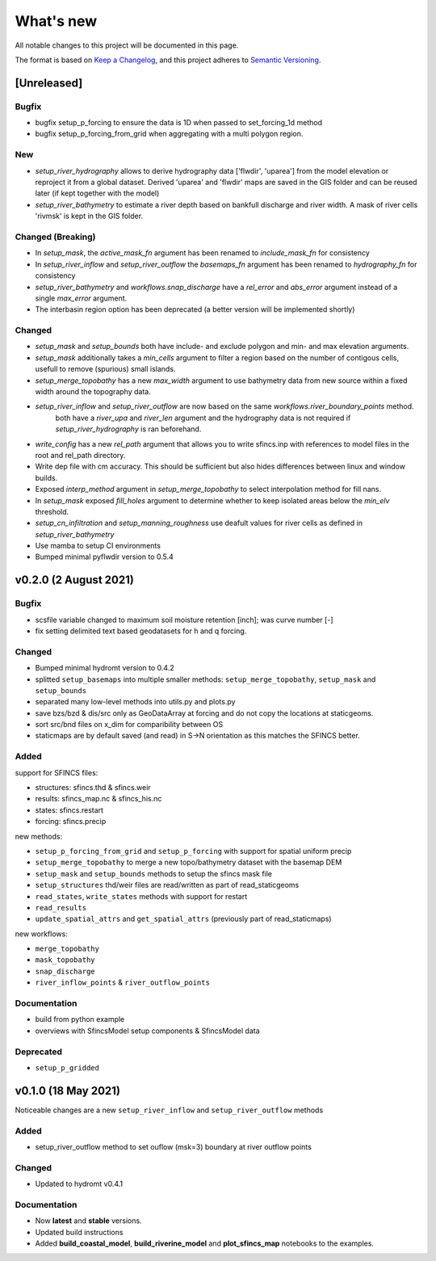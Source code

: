What's new
==========
All notable changes to this project will be documented in this page.

The format is based on `Keep a Changelog`_, and this project adheres to
`Semantic Versioning`_.

[Unreleased]
------------

Bugfix
^^^^^^
- bugfix setup_p_forcing to ensure the data is 1D when passed to set_forcing_1d method
- bugfix setup_p_forcing_from_grid when aggregating with a multi polygon region.

New
^^^
- `setup_river_hydrography` allows to derive hydrography data ['flwdir', 'uparea'] from the model elevation or reproject it from a global dataset.
  Derived 'uparea' and 'flwdir' maps are saved in the GIS folder and can be reused later (if kept together with the model)
- `setup_river_bathymetry` to estimate a river depth based on bankfull discharge and river width. A mask of river cells 'rivmsk' is kept in the GIS folder.

Changed (**Breaking**)
^^^^^^^^^^^^^^^^^^^^^^
- In `setup_mask`, the `active_mask_fn` argument has been renamed to `include_mask_fn` for consistency
- In `setup_river_inflow` and `setup_river_outflow` the `basemaps_fn` argument has been renamed to `hydrography_fn` for consistency
- `setup_river_bathymetry` and `workflows.snap_discharge` have a `rel_error` and `abs_error` argument instead of a single `max_error` argument.
- The interbasin region option has been deprecated (a better version will be implemented shortly)

Changed
^^^^^^^
- `setup_mask` and `setup_bounds` both have include- and exclude polygon and min- and max elevation arguments. 
- `setup_mask` additionally takes a `min_cells` argument to filter a region based on the number of contigous cells, usefull to remove (spurious) small islands.
- `setup_merge_topobathy` has a new `max_width` argument to use bathymetry data from new source within a fixed width around the topography data. 
- `setup_river_inflow` and `setup_river_outflow` are now based on the same `workflows.river_boundary_points` method. 
   both have a `river_upa` and `river_len` argument and the hydrography data is not required if `setup_river_hydrography` is ran beforehand.
- `write_config` has a new `rel_path` argument that allows you to write sfincs.inp with references to model files in the root and rel_path directory.
- Write dep file with cm accuracy. This should be sufficient but also hides differences between linux and window builds.
- Exposed `interp_method` argument in `setup_merge_topobathy` to select interpolation method for fill nans.
- In `setup_mask` exposed `fill_holes` argument to determine whether to keep isolated areas below the `min_elv` threshold.
- `setup_cn_infiltration` and `setup_manning_roughness` use deafult values for river cells as defined in `setup_river_bathymetry`
- Use mamba to setup CI environments
- Bumped minimal pyflwdir version to 0.5.4


v0.2.0 (2 August 2021)
---------------------

Bugfix
^^^^^^
- scsfile variable changed to maximum soil moisture retention [inch]; was curve number [-]
- fix setting delimited text based geodatasets for h and q forcing.

Changed
^^^^^^^
- Bumped minimal hydromt version to 0.4.2
- splitted ``setup_basemaps`` into multiple smaller methods: ``setup_merge_topobathy``, ``setup_mask`` and ``setup_bounds``
- separated many low-level methods into utils.py and plots.py
- save bzs/bzd & dis/src only as GeoDataArray at forcing and do not copy the locations at staticgeoms.
- sort src/bnd files on x_dim for comparibility between OS
- staticmaps are by default saved (and read) in S->N orientation as this matches the SFINCS better.


Added
^^^^^
support for SFINCS files:

- structures: sfincs.thd & sfincs.weir
- results: sfincs_map.nc & sfincs_his.nc
- states: sfincs.restart
- forcing: sfincs.precip

new methods:

- ``setup_p_forcing_from_grid`` and ``setup_p_forcing`` with support for spatial uniform precip
- ``setup_merge_topobathy`` to merge a new topo/bathymetry dataset with the basemap DEM
- ``setup_mask`` and ``setup_bounds`` methods to setup the sfincs mask file
- ``setup_structures`` thd/weir files are read/written as part of read_staticgeoms
- ``read_states``, ``write_states`` methods with support for restart
- ``read_results`` 
- ``update_spatial_attrs`` and ``get_spatial_attrs`` (previously part of read_staticmaps)

new workflows: 

- ``merge_topobathy``
- ``mask_topobathy``
- ``snap_discharge``
- ``river_inflow_points`` & ``river_outflow_points`` 

Documentation
^^^^^^^^^^^^^
- build from python example
- overviews with SfincsModel setup components & SfincsModel data

Deprecated
^^^^^^^^^^^
- ``setup_p_gridded``

v0.1.0 (18 May 2021)
--------------------
Noticeable changes are a new ``setup_river_inflow`` and ``setup_river_outflow`` methods

Added
^^^^^

- setup_river_outflow method to set ouflow (msk=3) boundary at river outflow points

Changed
^^^^^^^

- Updated to hydromt v0.4.1


Documentation
^^^^^^^^^^^^^

- Now **latest** and **stable** versions.
- Updated build instructions
- Added **build_coastal_model**, **build_riverine_model** and **plot_sfincs_map** notebooks to the examples.


.. _Keep a Changelog: https://keepachangelog.com/en/1.0.0/
.. _Semantic Versioning: https://semver.org/spec/v2.0.0.html